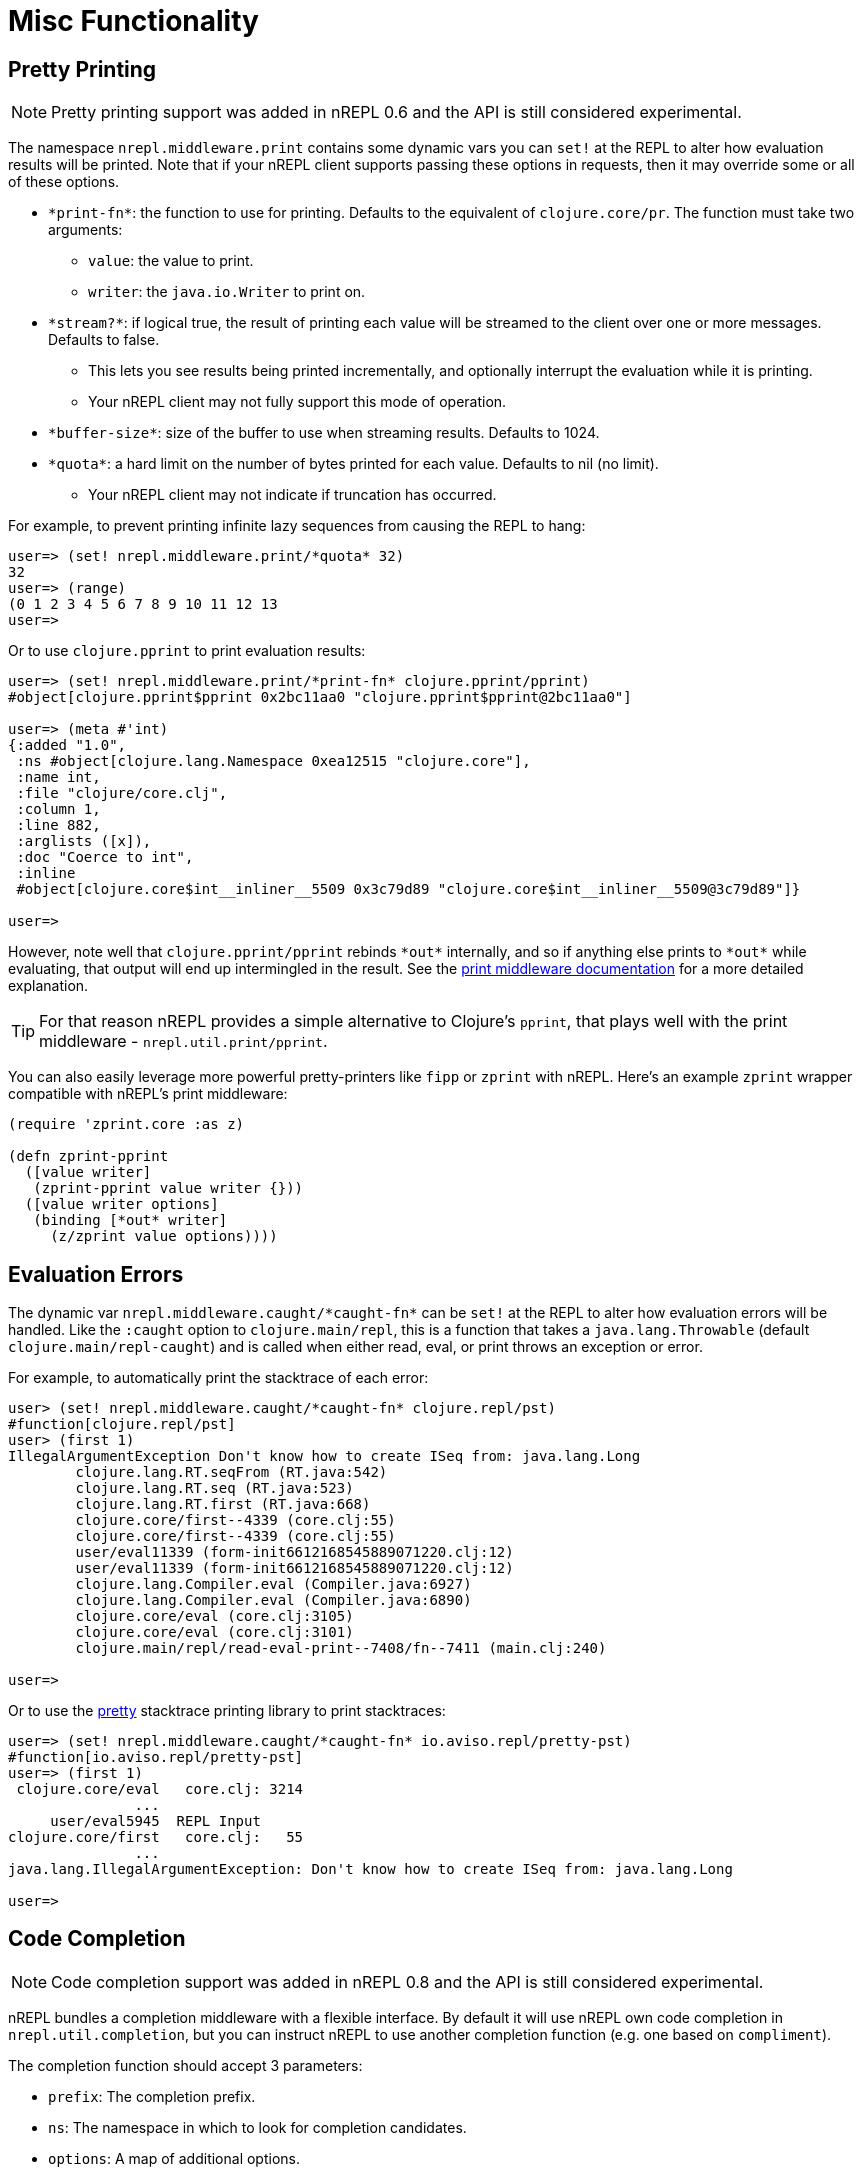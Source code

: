 = Misc Functionality

== Pretty Printing

NOTE: Pretty printing support was added in nREPL 0.6 and the API is still
considered experimental.

The namespace `nrepl.middleware.print` contains some dynamic vars you can `set!`
at the REPL to alter how evaluation results will be printed. Note that if your
nREPL client supports passing these options in requests, then it may override
some or all of these options.

* `\*print-fn*`: the function to use for printing. Defaults to the equivalent of
  `clojure.core/pr`. The function must take two arguments:

** `value`: the value to print.
** `writer`: the `java.io.Writer` to print on.

* `\*stream?*`: if logical true, the result of printing each value will be
  streamed to the client over one or more messages. Defaults to false.

** This lets you see results being printed incrementally, and optionally
   interrupt the evaluation while it is printing.

** Your nREPL client may not fully support this mode of operation.

* `\*buffer-size*`: size of the buffer to use when streaming results. Defaults
  to 1024.

* `\*quota*`: a hard limit on the number of bytes printed for each value.
  Defaults to nil (no limit).

** Your nREPL client may not indicate if truncation has occurred.

For example, to prevent printing infinite lazy sequences from causing the REPL
to hang:

[source,clojure]
----
user=> (set! nrepl.middleware.print/*quota* 32)
32
user=> (range)
(0 1 2 3 4 5 6 7 8 9 10 11 12 13
user=>
----

Or to use `clojure.pprint` to print evaluation results:

[source,clojure]
----
user=> (set! nrepl.middleware.print/*print-fn* clojure.pprint/pprint)
#object[clojure.pprint$pprint 0x2bc11aa0 "clojure.pprint$pprint@2bc11aa0"]

user=> (meta #'int)
{:added "1.0",
 :ns #object[clojure.lang.Namespace 0xea12515 "clojure.core"],
 :name int,
 :file "clojure/core.clj",
 :column 1,
 :line 882,
 :arglists ([x]),
 :doc "Coerce to int",
 :inline
 #object[clojure.core$int__inliner__5509 0x3c79d89 "clojure.core$int__inliner__5509@3c79d89"]}

user=>
----

However, note well that `clojure.pprint/pprint` rebinds `\*out*` internally, and
so if anything else prints to `\*out*` while evaluating, that output will end up
intermingled in the result. See the
xref:../design/middleware#_pretty_printing[print middleware documentation] for a
more detailed explanation.

TIP: For that reason nREPL provides a simple alternative to Clojure's `pprint`,
that plays well with the print middleware - `nrepl.util.print/pprint`.

You can also easily leverage more powerful pretty-printers like `fipp` or `zprint` with nREPL. Here's an example
`zprint` wrapper compatible with nREPL's print middleware:

[source,clojure]
----
(require 'zprint.core :as z)

(defn zprint-pprint
  ([value writer]
   (zprint-pprint value writer {}))
  ([value writer options]
   (binding [*out* writer]
     (z/zprint value options))))
----

== Evaluation Errors

The dynamic var `nrepl.middleware.caught/\*caught-fn*` can be `set!` at the REPL
to alter how evaluation errors will be handled. Like the `:caught` option to
`clojure.main/repl`, this is a function that takes a `java.lang.Throwable`
(default `clojure.main/repl-caught`) and is called when either read, eval, or
print throws an exception or error.

For example, to automatically print the stacktrace of each error:

[source,clojure]
----
user> (set! nrepl.middleware.caught/*caught-fn* clojure.repl/pst)
#function[clojure.repl/pst]
user> (first 1)
IllegalArgumentException Don't know how to create ISeq from: java.lang.Long
	clojure.lang.RT.seqFrom (RT.java:542)
	clojure.lang.RT.seq (RT.java:523)
	clojure.lang.RT.first (RT.java:668)
	clojure.core/first--4339 (core.clj:55)
	clojure.core/first--4339 (core.clj:55)
	user/eval11339 (form-init6612168545889071220.clj:12)
	user/eval11339 (form-init6612168545889071220.clj:12)
	clojure.lang.Compiler.eval (Compiler.java:6927)
	clojure.lang.Compiler.eval (Compiler.java:6890)
	clojure.core/eval (core.clj:3105)
	clojure.core/eval (core.clj:3101)
	clojure.main/repl/read-eval-print--7408/fn--7411 (main.clj:240)

user=>
----

Or to use the link:https://github.com/AvisoNovate/pretty[pretty] stacktrace
printing library to print stacktraces:

[source,clojure]
----
user=> (set! nrepl.middleware.caught/*caught-fn* io.aviso.repl/pretty-pst)
#function[io.aviso.repl/pretty-pst]
user=> (first 1)
 clojure.core/eval   core.clj: 3214
               ...
     user/eval5945  REPL Input
clojure.core/first   core.clj:   55
               ...
java.lang.IllegalArgumentException: Don't know how to create ISeq from: java.lang.Long

user=>
----

== Code Completion

NOTE: Code completion support was added in nREPL 0.8 and the API is still
considered experimental.

nREPL bundles a completion middleware with a flexible interface. By default it will use nREPL own
code completion in `nrepl.util.completion`, but you can instruct nREPL to use
another completion function (e.g. one based on `compliment`).

The completion function should accept 3 parameters:

* `prefix`: The completion prefix.
* `ns`: The namespace in which to look for completion candidates.
* `options`: A map of additional options.

The function should ideally return results in the following format:

[source,clojure]
----
[{:candidate "map", :ns "clojure.core", :type :function}
 {:candidate "map-entry?", :ns "clojure.core", :type :function}
 {:candidate "map-indexed", :ns "clojure.core", :type :function}
 {:candidate "map?", :ns "clojure.core", :type :function}
 {:candidate "mapcat", :ns "clojure.core", :type :function}
 {:candidate "mapv", :ns "clojure.core", :type :function}]
----

You can either specify a custom completion function in the requests (via the `complete-fn` key) or by
setting `nrepl.middleware.completion/*complete-fn*`.

[source,clojure]
----
user=> (set! nrepl.middleware.completion/*complete-fn* my.namespace/my-completion)
----

== Symbol Lookup

NOTE: Symbol look support was added in nREPL 0.8 and the API is still
considered experimental.

nREPL bundles a lookup middleware with a flexible interface. By default it will use nREPL own
lookup logic in `nrepl.util.lookup`, but you can instruct nREPL to use
another lookup function (e.g. `info` from `orchard`).

The lookup function should accept 2 parameters:

* `ns`: The namespace in which to look for completion candidates.
* `sym`: The symbol to lookup.

The function should ideally return results in the following format:

[source,clojure]
----
{:added "1.0",
 :ns "clojure.core",
 :name "map",
 :file
 "jar:file:/Users/bozhidar/.m2/repository/org/clojure/clojure/1.10.1/clojure-1.10.1.jar!/clojure/core.clj",
 :static true,
 :arglists-str "([f] [f coll] [f c1 c2] [f c1 c2 c3] [f c1 c2 c3 & colls])",
 :column 1,
 :line 2727,
 :arglists ([f] [f coll] [f c1 c2] [f c1 c2 c3] [f c1 c2 c3 & colls]),
 :doc
 "Returns a lazy sequence consisting of the result of applying f to\n  the set of first items of each coll, followed by applying f to the\n  set of second items in each coll, until any one of the colls is\n  exhausted.  Any remaining items in other colls are ignored. Function\n  f should accept number-of-colls arguments. Returns a transducer when\n  no collection is provided."}
----

NOTE: nREPL's default lookup function is pretty basic and it can only handle symbols that resolve to special
forms and vars.

You can either specify a custom lookup function in the requests (via the `lookup-fn` key) or by
setting `nrepl.middleware.lookup/*lookup-fn*`.

[source,clojure]
----
user=> (set! nrepl.middleware.lookup/*lookup-fn* my.namespace/my-lookup)
----

== Hot-loading dependencies

From time to time you'd want to experiment with some library without
adding it as a dependency of your project.  You can easily achieve
this with `tools.deps` or `pomegranate`. Let's start with a `tools.deps` example:

[source,shell]
----
$ clj -Sdeps '{:deps {nrepl {:mvn/version "0.7.0"}
                      org.clojure/tools.deps.alpha {:git/url "https://github.com/clojure/tools.deps.alpha.git"
                                                    :sha "d492e97259c013ba401c5238842cd3445839d020"}}}' -m nrepl.cmdline --interactive
network-repl
Clojure 1.9.0
user=> (require '[clojure.tools.deps.alpha.repl :refer [add-lib]])
nil
user=> (add-lib 'org.clojure/core.memoize {:mvn/version "0.7.1"})
true
user=> (require 'clojure.core.memoize)
nil
user=>

----

Alternatively with `pomegranate` you can do the following:

[source,shell]
----
$ clj -Sdeps '{:deps {nrepl {:mvn/version "0.7.0"} com.cemerick/pomegranate {:mvn/version "1.0.0"}}}' -m nrepl.cmdline --interactive
network-repl
Clojure 1.9.0
user=> (require '[cemerick.pomegranate :refer [add-dependencies]])
nil
user=> (add-dependencies :coordinates '[[org.clojure/core.memoize "0.7.1"]]
                         :repositories (merge cemerick.pomegranate.aether/maven-central
                                             {"clojars" "https://clojars.org/repo"}))
{[org.clojure/core.memoize "0.7.1"] #{[org.clojure/core.cache "0.7.1"] [org.clojure/clojure "1.6.0"]}, [org.clojure/core.cache "0.7.1"] #{[org.clojure/data.priority-map "0.0.7"]}, [org.clojure/data.priority-map "0.0.7"] nil, [org.clojure/clojure "1.6.0"] nil}
user=> (require 'clojure.core.memoize)
nil
----
